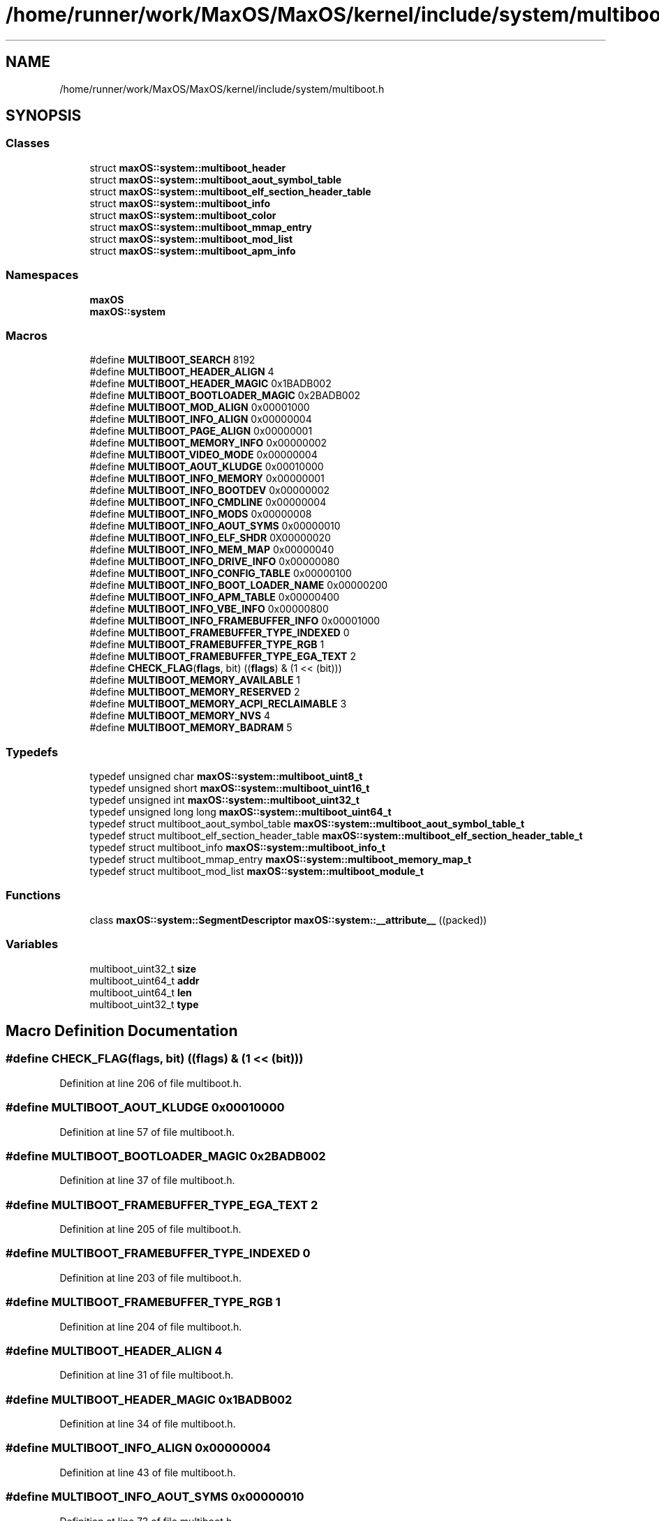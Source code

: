 .TH "/home/runner/work/MaxOS/MaxOS/kernel/include/system/multiboot.h" 3 "Sat Jan 6 2024" "Version 0.1" "Max OS" \" -*- nroff -*-
.ad l
.nh
.SH NAME
/home/runner/work/MaxOS/MaxOS/kernel/include/system/multiboot.h
.SH SYNOPSIS
.br
.PP
.SS "Classes"

.in +1c
.ti -1c
.RI "struct \fBmaxOS::system::multiboot_header\fP"
.br
.ti -1c
.RI "struct \fBmaxOS::system::multiboot_aout_symbol_table\fP"
.br
.ti -1c
.RI "struct \fBmaxOS::system::multiboot_elf_section_header_table\fP"
.br
.ti -1c
.RI "struct \fBmaxOS::system::multiboot_info\fP"
.br
.ti -1c
.RI "struct \fBmaxOS::system::multiboot_color\fP"
.br
.ti -1c
.RI "struct \fBmaxOS::system::multiboot_mmap_entry\fP"
.br
.ti -1c
.RI "struct \fBmaxOS::system::multiboot_mod_list\fP"
.br
.ti -1c
.RI "struct \fBmaxOS::system::multiboot_apm_info\fP"
.br
.in -1c
.SS "Namespaces"

.in +1c
.ti -1c
.RI " \fBmaxOS\fP"
.br
.ti -1c
.RI " \fBmaxOS::system\fP"
.br
.in -1c
.SS "Macros"

.in +1c
.ti -1c
.RI "#define \fBMULTIBOOT_SEARCH\fP   8192"
.br
.ti -1c
.RI "#define \fBMULTIBOOT_HEADER_ALIGN\fP   4"
.br
.ti -1c
.RI "#define \fBMULTIBOOT_HEADER_MAGIC\fP   0x1BADB002"
.br
.ti -1c
.RI "#define \fBMULTIBOOT_BOOTLOADER_MAGIC\fP   0x2BADB002"
.br
.ti -1c
.RI "#define \fBMULTIBOOT_MOD_ALIGN\fP   0x00001000"
.br
.ti -1c
.RI "#define \fBMULTIBOOT_INFO_ALIGN\fP   0x00000004"
.br
.ti -1c
.RI "#define \fBMULTIBOOT_PAGE_ALIGN\fP   0x00000001"
.br
.ti -1c
.RI "#define \fBMULTIBOOT_MEMORY_INFO\fP   0x00000002"
.br
.ti -1c
.RI "#define \fBMULTIBOOT_VIDEO_MODE\fP   0x00000004"
.br
.ti -1c
.RI "#define \fBMULTIBOOT_AOUT_KLUDGE\fP   0x00010000"
.br
.ti -1c
.RI "#define \fBMULTIBOOT_INFO_MEMORY\fP   0x00000001"
.br
.ti -1c
.RI "#define \fBMULTIBOOT_INFO_BOOTDEV\fP   0x00000002"
.br
.ti -1c
.RI "#define \fBMULTIBOOT_INFO_CMDLINE\fP   0x00000004"
.br
.ti -1c
.RI "#define \fBMULTIBOOT_INFO_MODS\fP   0x00000008"
.br
.ti -1c
.RI "#define \fBMULTIBOOT_INFO_AOUT_SYMS\fP   0x00000010"
.br
.ti -1c
.RI "#define \fBMULTIBOOT_INFO_ELF_SHDR\fP   0X00000020"
.br
.ti -1c
.RI "#define \fBMULTIBOOT_INFO_MEM_MAP\fP   0x00000040"
.br
.ti -1c
.RI "#define \fBMULTIBOOT_INFO_DRIVE_INFO\fP   0x00000080"
.br
.ti -1c
.RI "#define \fBMULTIBOOT_INFO_CONFIG_TABLE\fP   0x00000100"
.br
.ti -1c
.RI "#define \fBMULTIBOOT_INFO_BOOT_LOADER_NAME\fP   0x00000200"
.br
.ti -1c
.RI "#define \fBMULTIBOOT_INFO_APM_TABLE\fP   0x00000400"
.br
.ti -1c
.RI "#define \fBMULTIBOOT_INFO_VBE_INFO\fP   0x00000800"
.br
.ti -1c
.RI "#define \fBMULTIBOOT_INFO_FRAMEBUFFER_INFO\fP   0x00001000"
.br
.ti -1c
.RI "#define \fBMULTIBOOT_FRAMEBUFFER_TYPE_INDEXED\fP   0"
.br
.ti -1c
.RI "#define \fBMULTIBOOT_FRAMEBUFFER_TYPE_RGB\fP   1"
.br
.ti -1c
.RI "#define \fBMULTIBOOT_FRAMEBUFFER_TYPE_EGA_TEXT\fP   2"
.br
.ti -1c
.RI "#define \fBCHECK_FLAG\fP(\fBflags\fP,  bit)   ((\fBflags\fP) & (1 << (bit)))"
.br
.ti -1c
.RI "#define \fBMULTIBOOT_MEMORY_AVAILABLE\fP   1"
.br
.ti -1c
.RI "#define \fBMULTIBOOT_MEMORY_RESERVED\fP   2"
.br
.ti -1c
.RI "#define \fBMULTIBOOT_MEMORY_ACPI_RECLAIMABLE\fP   3"
.br
.ti -1c
.RI "#define \fBMULTIBOOT_MEMORY_NVS\fP   4"
.br
.ti -1c
.RI "#define \fBMULTIBOOT_MEMORY_BADRAM\fP   5"
.br
.in -1c
.SS "Typedefs"

.in +1c
.ti -1c
.RI "typedef unsigned char \fBmaxOS::system::multiboot_uint8_t\fP"
.br
.ti -1c
.RI "typedef unsigned short \fBmaxOS::system::multiboot_uint16_t\fP"
.br
.ti -1c
.RI "typedef unsigned int \fBmaxOS::system::multiboot_uint32_t\fP"
.br
.ti -1c
.RI "typedef unsigned long long \fBmaxOS::system::multiboot_uint64_t\fP"
.br
.ti -1c
.RI "typedef struct multiboot_aout_symbol_table \fBmaxOS::system::multiboot_aout_symbol_table_t\fP"
.br
.ti -1c
.RI "typedef struct multiboot_elf_section_header_table \fBmaxOS::system::multiboot_elf_section_header_table_t\fP"
.br
.ti -1c
.RI "typedef struct multiboot_info \fBmaxOS::system::multiboot_info_t\fP"
.br
.ti -1c
.RI "typedef struct multiboot_mmap_entry \fBmaxOS::system::multiboot_memory_map_t\fP"
.br
.ti -1c
.RI "typedef struct multiboot_mod_list \fBmaxOS::system::multiboot_module_t\fP"
.br
.in -1c
.SS "Functions"

.in +1c
.ti -1c
.RI "class \fBmaxOS::system::SegmentDescriptor\fP \fBmaxOS::system::__attribute__\fP ((packed))"
.br
.in -1c
.SS "Variables"

.in +1c
.ti -1c
.RI "multiboot_uint32_t \fBsize\fP"
.br
.ti -1c
.RI "multiboot_uint64_t \fBaddr\fP"
.br
.ti -1c
.RI "multiboot_uint64_t \fBlen\fP"
.br
.ti -1c
.RI "multiboot_uint32_t \fBtype\fP"
.br
.in -1c
.SH "Macro Definition Documentation"
.PP 
.SS "#define CHECK_FLAG(\fBflags\fP, bit)   ((\fBflags\fP) & (1 << (bit)))"

.PP
Definition at line 206 of file multiboot\&.h\&.
.SS "#define MULTIBOOT_AOUT_KLUDGE   0x00010000"

.PP
Definition at line 57 of file multiboot\&.h\&.
.SS "#define MULTIBOOT_BOOTLOADER_MAGIC   0x2BADB002"

.PP
Definition at line 37 of file multiboot\&.h\&.
.SS "#define MULTIBOOT_FRAMEBUFFER_TYPE_EGA_TEXT   2"

.PP
Definition at line 205 of file multiboot\&.h\&.
.SS "#define MULTIBOOT_FRAMEBUFFER_TYPE_INDEXED   0"

.PP
Definition at line 203 of file multiboot\&.h\&.
.SS "#define MULTIBOOT_FRAMEBUFFER_TYPE_RGB   1"

.PP
Definition at line 204 of file multiboot\&.h\&.
.SS "#define MULTIBOOT_HEADER_ALIGN   4"

.PP
Definition at line 31 of file multiboot\&.h\&.
.SS "#define MULTIBOOT_HEADER_MAGIC   0x1BADB002"

.PP
Definition at line 34 of file multiboot\&.h\&.
.SS "#define MULTIBOOT_INFO_ALIGN   0x00000004"

.PP
Definition at line 43 of file multiboot\&.h\&.
.SS "#define MULTIBOOT_INFO_AOUT_SYMS   0x00000010"

.PP
Definition at line 73 of file multiboot\&.h\&.
.SS "#define MULTIBOOT_INFO_APM_TABLE   0x00000400"

.PP
Definition at line 90 of file multiboot\&.h\&.
.SS "#define MULTIBOOT_INFO_BOOT_LOADER_NAME   0x00000200"

.PP
Definition at line 87 of file multiboot\&.h\&.
.SS "#define MULTIBOOT_INFO_BOOTDEV   0x00000002"

.PP
Definition at line 64 of file multiboot\&.h\&.
.SS "#define MULTIBOOT_INFO_CMDLINE   0x00000004"

.PP
Definition at line 66 of file multiboot\&.h\&.
.SS "#define MULTIBOOT_INFO_CONFIG_TABLE   0x00000100"

.PP
Definition at line 84 of file multiboot\&.h\&.
.SS "#define MULTIBOOT_INFO_DRIVE_INFO   0x00000080"

.PP
Definition at line 81 of file multiboot\&.h\&.
.SS "#define MULTIBOOT_INFO_ELF_SHDR   0X00000020"

.PP
Definition at line 75 of file multiboot\&.h\&.
.SS "#define MULTIBOOT_INFO_FRAMEBUFFER_INFO   0x00001000"

.PP
Definition at line 94 of file multiboot\&.h\&.
.SS "#define MULTIBOOT_INFO_MEM_MAP   0x00000040"

.PP
Definition at line 78 of file multiboot\&.h\&.
.SS "#define MULTIBOOT_INFO_MEMORY   0x00000001"

.PP
Definition at line 62 of file multiboot\&.h\&.
.SS "#define MULTIBOOT_INFO_MODS   0x00000008"

.PP
Definition at line 68 of file multiboot\&.h\&.
.SS "#define MULTIBOOT_INFO_VBE_INFO   0x00000800"

.PP
Definition at line 93 of file multiboot\&.h\&.
.SS "#define MULTIBOOT_MEMORY_ACPI_RECLAIMABLE   3"

.PP
Definition at line 107 of file multiboot\&.h\&.
.SS "#define MULTIBOOT_MEMORY_AVAILABLE   1"

.PP
Definition at line 105 of file multiboot\&.h\&.
.SS "#define MULTIBOOT_MEMORY_BADRAM   5"

.PP
Definition at line 109 of file multiboot\&.h\&.
.SS "#define MULTIBOOT_MEMORY_INFO   0x00000002"

.PP
Definition at line 51 of file multiboot\&.h\&.
.SS "#define MULTIBOOT_MEMORY_NVS   4"

.PP
Definition at line 108 of file multiboot\&.h\&.
.SS "#define MULTIBOOT_MEMORY_RESERVED   2"

.PP
Definition at line 106 of file multiboot\&.h\&.
.SS "#define MULTIBOOT_MOD_ALIGN   0x00001000"

.PP
Definition at line 40 of file multiboot\&.h\&.
.SS "#define MULTIBOOT_PAGE_ALIGN   0x00000001"

.PP
Definition at line 48 of file multiboot\&.h\&.
.SS "#define MULTIBOOT_SEARCH   8192"

.PP
Definition at line 30 of file multiboot\&.h\&.
.SS "#define MULTIBOOT_VIDEO_MODE   0x00000004"

.PP
Definition at line 54 of file multiboot\&.h\&.
.SH "Variable Documentation"
.PP 
.SS "multiboot_uint64_t addr"

.PP
Definition at line 103 of file multiboot\&.h\&.
.SS "multiboot_uint64_t len"

.PP
Definition at line 104 of file multiboot\&.h\&.
.SS "multiboot_uint32_t size"

.PP
Definition at line 102 of file multiboot\&.h\&.
.SS "multiboot_uint32_t type"

.PP
Definition at line 110 of file multiboot\&.h\&.
.SH "Author"
.PP 
Generated automatically by Doxygen for Max OS from the source code\&.
